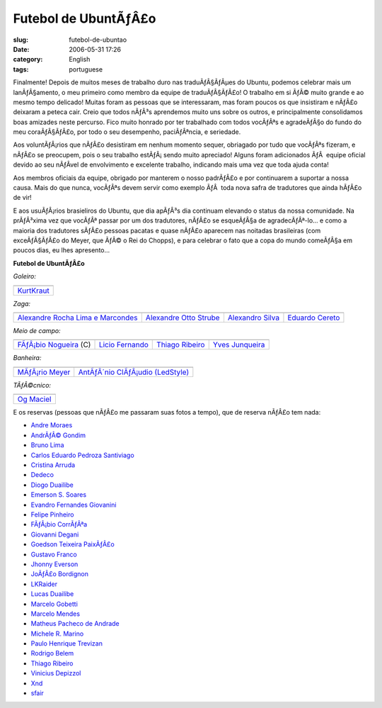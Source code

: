 Futebol de UbuntÃƒÂ£o
#########################
:slug: futebol-de-ubuntao
:date: 2006-05-31 17:26
:category: English
:tags: portuguese

Finalmente! Depois de muitos meses de trabalho duro nas traduÃƒÂ§ÃƒÂµes
do Ubuntu, podemos celebrar mais um lanÃƒÂ§amento, o meu primeiro como
membro da equipe de traduÃƒÂ§ÃƒÂ£o! O trabalho em si ÃƒÂ© muito grande e
ao mesmo tempo delicado! Muitas foram as pessoas que se interessaram,
mas foram poucos os que insistiram e nÃƒÂ£o deixaram a peteca cair.
Creio que todos nÃƒÂ³s aprendemos muito uns sobre os outros, e
principalmente consolidamos boas amizades neste percurso. Fico muito
honrado por ter trabalhado com todos vocÃƒÂªs e agradeÃƒÂ§o do fundo do
meu coraÃƒÂ§ÃƒÂ£o, por todo o seu desempenho, paciÃƒÂªncia, e seriedade.

Aos voluntÃƒÂ¡rios que nÃƒÂ£o desistiram em nenhum momento sequer,
obriagado por tudo que vocÃƒÂªs fizeram, e nÃƒÂ£o se preocupem, pois o
seu trabalho estÃƒÂ¡ sendo muito apreciado! Alguns foram adicionados
ÃƒÂ  equipe oficial devido ao seu nÃƒÂ­vel de envolvimento e excelente
trabalho, indicando mais uma vez que toda ajuda conta!

Aos membros oficiais da equipe, obrigado por manterem o nosso padrÃƒÂ£o
e por continuarem a suportar a nossa causa. Mais do que nunca, vocÃƒÂªs
devem servir como exemplo ÃƒÂ  toda nova safra de tradutores que ainda
hÃƒÂ£o de vir!

E aos usuÃƒÂ¡rios brasieliros do Ubuntu, que dia apÃƒÂ³s dia continuam
elevando o status da nossa comunidade. Na prÃƒÂ³xima vez que vocÃƒÂª
passar por um dos tradutores, nÃƒÂ£o se esqueÃƒÂ§a de agradecÃƒÂª-lo… e
como a maioria dos tradutores sÃƒÂ£o pessoas pacatas e quase nÃƒÂ£o
aparecem nas noitadas brasileiras (com exceÃƒÂ§ÃƒÂ£o do Meyer, que ÃƒÂ©
o Rei do Chopps), e para celebrar o fato que a copa do mundo comeÃƒÂ§a
em poucos dias, eu lhes apresento…

**Futebol de UbuntÃƒÂ£o**

*Goleiro:*

+----------------------------------------------------------+
| |image1|                                                 |
+----------------------------------------------------------+
| `KurtKraut <https://launchpad.net/people/kurtkraut>`__   |
+----------------------------------------------------------+

*Zaga:*

+----------------------------------------------------------------------------------------+------------------------------------------------------------------+--------------------------------------------------------------+-----------------------------------------------------------+
| |image6|                                                                               | |image7|                                                         | |image8|                                                     | |image9|                                                  |
+----------------------------------------------------------------------------------------+------------------------------------------------------------------+--------------------------------------------------------------+-----------------------------------------------------------+
| `Alexandre Rocha Lima e Marcondes <https://launchpad.net/people/alexandre-psl-pr>`__   | `Alexandre Otto Strube <https://launchpad.net/people/surak>`__   | `Alexandro Silva <https://launchpad.net/people/penguim>`__   | `Eduardo Cereto <https://launchpad.net/people/dudus>`__   |
+----------------------------------------------------------------------------------------+------------------------------------------------------------------+--------------------------------------------------------------+-----------------------------------------------------------+

*Meio de campo:*

+------------------------------------------------------------------------+-----------------------------------------------------------+-------------------------------------------------------------------+--------------------------------------------------------------------+
| |image14|                                                              | |image15|                                                 | |image16|                                                         | |image17|                                                          |
+------------------------------------------------------------------------+-----------------------------------------------------------+-------------------------------------------------------------------+--------------------------------------------------------------------+
| `FÃƒÂ¡bio Nogueira <https://launchpad.net/people/deb-user-ba>`__ (C)   | `Licio Fernando <https://launchpad.net/people/licio>`__   | `Thiago Ribeiro <https://launchpad.net/people/thiagoribeiro>`__   | `Yves Junqueira <https://launchpad.net/people/yves.junqueira>`__   |
+------------------------------------------------------------------------+-----------------------------------------------------------+-------------------------------------------------------------------+--------------------------------------------------------------------+

*Banheira:*

+----------------------------------------------------------------+--------------------------------------------------------------------------------+
| |image20|                                                      | |image21|                                                                      |
+----------------------------------------------------------------+--------------------------------------------------------------------------------+
| `MÃƒÂ¡rio Meyer <https://launchpad.net/people/mariomeyer>`__   | `AntÃƒÂ´nio ClÃƒÂ¡udio (LedStyle) <https://launchpad.net/people/ledstyle>`__   |
+----------------------------------------------------------------+--------------------------------------------------------------------------------+

*TÃƒÂ©cnico:*

+---------------------------------------------------------+
| |image23|                                               |
+---------------------------------------------------------+
| `Og Maciel <https://launchpad.net/people/ogmaciel>`__   |
+---------------------------------------------------------+

E os reservas (pessoas que nÃƒÂ£o me passaram suas fotos a tempo), que
de reserva nÃƒÂ£o tem nada:

-  `Andre Moraes <https://launchpad.net/people/andrelmoraes>`__
-  `AndrÃƒÂ© Gondim <https://launchpad.net/people/andre-gondim>`__
-  `Bruno Lima <https://launchpad.net/people/bslima19>`__
-  `Carlos Eduardo Pedroza
   Santiviago <https://launchpad.net/people/segfault>`__
-  `Cristina Arruda <https://launchpad.net/people/ogunseye>`__
-  `Dedeco <https://launchpad.net/people/dedeco>`__
-  `Diogo Duailibe <https://launchpad.net/people/dioduailibe>`__
-  `Emerson S. Soares <https://launchpad.net/people/emersonsoares>`__
-  `Evandro Fernandes
   Giovanini <https://launchpad.net/people/evandrofg>`__
-  `Felipe Pinheiro <https://launchpad.net/people/ps-felipe>`__
-  `FÃƒÂ¡bio CorrÃƒÂªa <https://launchpad.net/people/fabio-correa>`__
-  `Giovanni Degani <https://launchpad.net/people/tiefox>`__
-  `Goedson Teixeira PaixÃƒÂ£o <https://launchpad.net/people/goedson>`__
-  `Gustavo Franco <https://launchpad.net/people/stratus-debian>`__
-  `Jhonny Everson <https://launchpad.net/people/khronnuz>`__
-  `JoÃƒÂ£o Bordignon <https://launchpad.net/people/joaoeb>`__
-  `LKRaider <https://launchpad.net/people/paul-eipper>`__
-  `Lucas Duailibe <https://launchpad.net/people/lucasds>`__
-  `Marcelo Gobetti <https://launchpad.net/people/lassard>`__
-  `Marcelo Mendes <https://launchpad.net/people/marcelomendes>`__
-  `Matheus Pacheco de
   Andrade <https://launchpad.net/people/matheusp-andrade>`__
-  `Michele R. Marino <https://launchpad.net/people/deriel>`__
-  `Paulo Henrique Trevizan <https://launchpad.net/people/ptrevizan>`__
-  `Rodrigo Belem <https://launchpad.net/people/rclbelem>`__
-  `Thiago Ribeiro <https://launchpad.net/people/thiagoribeiro>`__
-  `Vinicius Depizzol <https://launchpad.net/people/vdepizzol>`__
-  `Xnd <https://launchpad.net/people/alexandremoura>`__
-  `sfair <https://launchpad.net/people/sfair>`__

.. |image0| image:: http://static.flickr.com/68/157338438_a1285e1bda_o.png
.. |image1| image:: http://static.flickr.com/68/157338438_a1285e1bda_o.png
.. |image2| image:: http://static.flickr.com/76/157338433_66b94d30d7_o.png
.. |image3| image:: http://static.flickr.com/42/157338434_cc886922c7_o.png
.. |image4| image:: http://static.flickr.com/74/157338435_ce12e1f9e2_o.png
.. |image5| image:: http://static.flickr.com/49/157338436_c1be78f5e0_o.png
.. |image6| image:: http://static.flickr.com/76/157338433_66b94d30d7_o.png
.. |image7| image:: http://static.flickr.com/42/157338434_cc886922c7_o.png
.. |image8| image:: http://static.flickr.com/74/157338435_ce12e1f9e2_o.png
.. |image9| image:: http://static.flickr.com/49/157338436_c1be78f5e0_o.png
.. |image10| image:: http://static.flickr.com/61/157338437_308eee4457_o.png
.. |image11| image:: http://static.flickr.com/64/157339104_77e599b9ac_o.png
.. |image12| image:: http://static.flickr.com/78/157339120_2b7db86c25_o.png
.. |image13| image:: http://static.flickr.com/54/157339121_fab2e70703_o.png
.. |image14| image:: http://static.flickr.com/61/157338437_308eee4457_o.png
.. |image15| image:: http://static.flickr.com/64/157339104_77e599b9ac_o.png
.. |image16| image:: http://static.flickr.com/78/157339120_2b7db86c25_o.png
.. |image17| image:: http://static.flickr.com/54/157339121_fab2e70703_o.png
.. |image18| image:: http://static.flickr.com/49/157339112_c0f460f4d0_o.png
.. |image19| image:: http://static.flickr.com/77/157350397_6de938bc2e_o.png
.. |image20| image:: http://static.flickr.com/49/157339112_c0f460f4d0_o.png
.. |image21| image:: http://static.flickr.com/77/157350397_6de938bc2e_o.png
.. |image22| image:: http://static.flickr.com/44/157339119_d02f11feaa_o.png
.. |image23| image:: http://static.flickr.com/44/157339119_d02f11feaa_o.png

